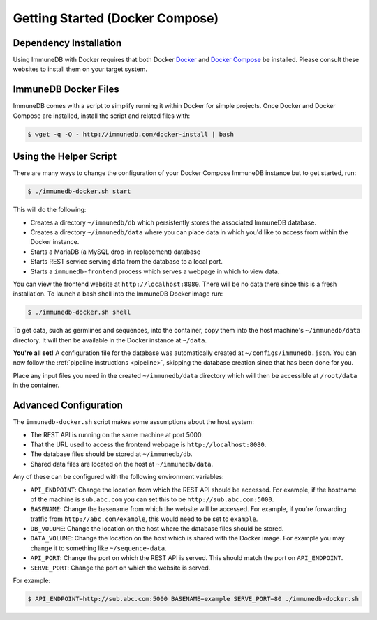 .. _docker_install:

Getting Started (Docker Compose)
================================

Dependency Installation
-----------------------
Using ImmuneDB with Docker requires that both Docker `Docker <http://docker.com>`_
and `Docker Compose <https://www.docker.com/products/docker-compose>`_ be
installed.  Please consult these websites to install them on your target system.

ImmuneDB Docker Files
---------------------
ImmuneDB comes with a script to simplify running it within Docker for simple
projects.  Once Docker and Docker Compose are installed, install the script and
related files with:

.. code-block:: bash

    $ wget -q -O - http://immunedb.com/docker-install | bash

Using the Helper Script
-----------------------
There are many ways to change the configuration of your Docker Compose ImmuneDB
instance but to get started, run:

.. code-block:: bash

    $ ./immunedb-docker.sh start

This will do the following:

- Creates a directory ``~/immunedb/db`` which persistently stores the associated
  ImmuneDB database.
- Creates a directory ``~/immunedb/data`` where you can place data in which you'd
  like to access from within the Docker instance.
- Starts a MariaDB (a MySQL drop-in replacement) database
- Starts REST service serving data from the database to a local port.
- Starts a ``immunedb-frontend`` process which serves a webpage in which to view
  data.

You can view the frontend website at ``http://localhost:8080``.  There will be
no data there since this is a fresh installation.  To launch a bash shell into
the ImmuneDB Docker image run:

.. code-block:: bash

    $ ./immunedb-docker.sh shell

To get data, such as germlines and sequences, into the container, copy them into
the host machine's ``~/immunedb/data`` directory.  It will then be available in the
Docker instance at ``~/data``.

**You're all set!** A configuration file for the database was automatically
created at ``~/configs/immunedb.json``. You can now follow the :ref:`pipeline
instructions <pipeline>`, skipping the database creation since that has been
done for you.

Place any input files you need in the created ``~/immunedb/data`` directory
which will then be accessible at ``/root/data`` in the container.

Advanced Configuration
----------------------
The ``immunedb-docker.sh`` script makes some assumptions about the host system:

- The REST API is running on the same machine at port 5000.
- That the URL used to access the frontend webpage is ``http://localhost:8080``.
- The database files should be stored at ``~/immunedb/db``.
- Shared data files are located on the host at ``~/immunedb/data``.

Any of these can be configured with the following environment variables:

- ``API_ENDPOINT``: Change the location from which the REST API should be
  accessed.  For example, if the hostname of the machine is ``sub.abc.com`` you
  can set this to be ``http://sub.abc.com:5000``.
- ``BASENAME``: Change the basename from which the website will be accessed.
  For example, if you're forwarding traffic from ``http://abc.com/example``,
  this would need to be set to ``example``.
- ``DB_VOLUME``: Change the location on the host where the database files should
  be stored.
- ``DATA_VOLUME``: Change the location on the host which is shared with the
  Docker image.  For example you may change it to something like
  ``~/sequence-data``.
- ``API_PORT``: Change the port on which the REST API is served.  This should
  match the port on ``API_ENDPOINT``.
- ``SERVE_PORT``: Change the port on which the website is served.

For example:

.. code-block:: bash

    $ API_ENDPOINT=http://sub.abc.com:5000 BASENAME=example SERVE_PORT=80 ./immunedb-docker.sh
